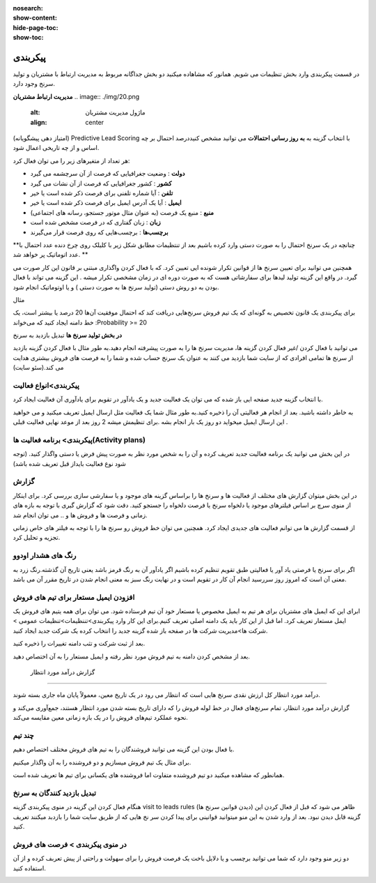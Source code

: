 :nosearch:
:show-content:
:hide-page-toc:
:show-toc:

================================
پیکربندی
================================


در قسمت پیکربندی وارد بخش تنظیمات می شویم. همانور که مشاهاده میکنید دو بخش جداگانه مربوط به مدیریت ارتباط با مشتریان و تولید سرنخ وجود دارد.
 
**مدیریت ارتباط مشتریان**
.. image:: ./img/20.png
    :alt:  ماژول مدیریت مشتریان
    :align: center

(امتیاز دهی پیشگویانه) Predictive Lead Scoring
با انتخاب  گزینه  به **به روز رسانی احتمالات** می توانید مشخص کنیددرصد احتمال بر چه اساس و از چه تاریخی اعمال شود.

.. image:: ./img/21.png
    :alt:  ماژول مدیریت مشتریان
    :align: center

هر تعداد از متغیرهای زیر را می توان فعال کرد:

-   **دولت** : وضعیت جغرافیایی که فرصت از آن سرچشمه می گیرد 
-   **کشور** : کشور جغرافیایی که فرصت از آن نشات می گیرد 
-   **تلفن** : آیا شماره تلفنی برای فرصت ذکر شده است یا خیر
-   **ایمیل** : آیا یک آدرس ایمیل برای فرصت ذکر شده است یا خیر
-   **منبع** : منبع یک فرصت (به عنوان مثال موتور جستجو، رسانه های اجتماعی)
-   **زبان** : زبان گفتاری که در فرصت مشخص شده است
-   **برچسب‌ها** : برچسب‌هایی که روی فرصت قرار می‌گیرند

**چنانچه در یک سرنخ احتمال را به صورت دستی وارد کرده باشیم بعد از تنتظیمات مطابق شکل زیر با کلیلک روی چرخ دنده عدد احتمال با عدد اتوماتیک پر خواهد شد. **

.. image:: ./img/22.png
    :alt:  ماژول مدیریت مشتریان
    :align: center

همچنین می توانید برای تعیین سرنخ ها از قوانین تکرار شونده ایی تعیین کرد. که با فعال کردن واگذاری مبتنی بر قانون
این کار صورت می گیرد. در واقع این گزینه تولید لیدها برای سفارشاتی هست که به صورت دوره ای  در زمان مشخصی تکرار میشه . این گزینه می تواند با فعال بودن به دو روش دستی (تولید سرنخ ها به صورت دستی ) و یا اوتوماتیک انجام شود.

مثال

برای پیکربندی یک قانون تخصیص به گونه‌ای که یک تیم فروش سرنخ‌هایی دریافت کند که احتمال موفقیت آن‌ها 20 درصد یا بیشتر است، یک خط دامنه ایجاد کنید که می‌خواند :Probability >= 20

.. image:: ./img/23.png
    :alt:  ماژول مدیریت مشتریان
    :align: center

.. image:: ./img/24.png
    :alt:  ماژول مدیریت مشتریان
    :align: center

**در بخش تولید سرنخ ها**
تبدیل بازدید به سرنخ

می توانید با فعال کردن /غیر فعال کردن گزینه ها، مدیریت سرنخ ها را به صورت پیشرفته انجام دهید.به طور مثال با فعال کردن گزینه بازدید از سرنخ ها تمامی افرادی که از سایت شما بازدید می کنند به عنوان یک سرنخ حساب شده و شما را به فرصت های فروش بیشتری هدایت می کند.(سئو سایت)

.. image:: ./img/25.png
    :alt:  ماژول مدیریت مشتریان
    :align: center

پیکربندی>انواع فعالیت
-------------------------

.. image:: ./img/26.png
    :alt:  ماژول مدیریت مشتریان
    :align: center

با انتخاب گزینه جدید صفحه ایی باز شده که می توان یک فعالیت جدید و یک یادآور در تقویم برای یادآوری آن فعالیت ایجاد کرد.

.. image:: ./img/27.png
    :alt:  ماژول مدیریت مشتریان
    :align: center

به خاطر داشته باشید. بعد از انجام هر فعالیتی آن را ذخیره کنید.به طور مثال شما یک فعالیت مثل ارسال ایمیل تعریف میکنید و می خواهید این ارسال ایمیل میخواید دو روز یک بار انجام بشه .برای تنظیمش میشه 2 روز بعد از موعد نهایی فعالیت قبلی .

پیکربندی> برنامه فعالیت ها(Activity plans)
---------------------------------

.. image:: ./img/28.png
    :alt:  ماژول مدیریت مشتریان
    :align: center

در این بخش می توانید یک برنامه فعالیت جدید تعریف کرده و آن را به شخص مورد نظر به صورت پیش فرض یا دستی واگذار کنید. (توجه شود نوع فعالیت بایداز قبل تعریف شده باشد)

گزارش
----------------

در این بخش میتوان گزارش های مختلف از فعالیت ها و سرنخ ها را براساس گزینه های موجود و یا سفارشی سازی بررسی کرد. برای اینکار از منوی سرچ بر اساس فیلترهای موجود یا دلخواه سرنخ یا فرصت دلخواه را جستجو کنید. 
دقت شود که گزارش گیری با توجه به بازه های زمانی و فرصت ها و فروش ها و .. می توان انجام شد.

.. image:: ./img/29.png
    :alt:  ماژول مدیریت مشتریان
    :align: center

از قسمت گزارش ها می توانم فعالیت های جدیدی ایجاد کرد. همچنین می توان خط فروش رو سرنخ ها را با توجه به فیلتر های خاص زمانی تجزیه و تحلیل کرد.


**رنگ های هشدار اودوو**
----------------

اگر برای سرنخ یا فرصتی یاد آور یا فعالیتی طبق تقویم تنظیم کرده باشیم اگر یادآور آن به رنگ قرمز باشد یعنی تاریخ آن گذشته.رنگ زرد به معنی آن است که امروز روز سررسید انجام آن کار در تقویم است و در نهایت رنگ سبز به معنی انجام شدن در تاریخ مقرر آن می باشد.


افزودن ایمیل مستعار برای تیم های فروش
------------------------------------

ابرای این که ایمیل های مشتریان برای هر تیم به ایمیل مخصوص یا مستعار خود آن تیم فرستاده شود. می توان برای همه یتیم های فروش یک ایمل مستعار تعریف کرد.
اما قبل از این کار باید یک دامنه اصلی تعریف کنیم.برای این کار وارد پیکربندی>تننظیمات>تنظیمات عمومی > شرکت ها>مدیریت شرکت ها  در صفحه باز شده گزینه جدید را انتخاب کرده یک شرکت جدید ایجاد کنید. 

.. image:: ./img/configCompany.png
    :alt:  ماژول مدیریت مشتریان
    :align: center

.. image:: ./img/30.png
    :alt:  ماژول مدیریت مشتریان
    :align: center

بعد از ثبت شرکت و تثب دامنه تغییرات را ذخیره کنید. 


بعد از مشخص کردن دامنه به تیم فروش مورد نظر رفته و ایمیل مستعار را به آن اختصاص دهید.

 گزارش درآمد مورد انتظار
--------------------------------

.. image:: ./img/31.png
    :alt:  ماژول مدیریت مشتریان
    :align: center

درآمد مورد انتظار کل ارزش نقدی سرنخ هایی است که انتظار می رود در یک تاریخ معین، معمولاً پایان ماه جاری بسته شوند.

گزارش درآمد مورد انتظار، تمام سرنخ‌های فعال در خط لوله فروش را که دارای تاریخ بسته شدن مورد انتظار هستند، جمع‌آوری می‌کند و نحوه عملکرد تیم‌های فروش را در یک بازه زمانی معین مقایسه می‌کند.

.. image:: ./img/32.png
    :alt:  ماژول مدیریت مشتریان
    :align: center


چند تیم
--------------

.. image:: ./img/33.png
    :alt:  ماژول مدیریت مشتریان
    :align: center

با فعال بودن این گزینه می توانید فروشندگان را به تیم های فروش مختلف اختصاص دهیم.

برای مثال یک تیم فروش میسازیم و دو فروشنده را به آن واگذار میکنیم.

.. image:: ./img/34.png
    :alt:  ماژول مدیریت مشتریان
    :align: center

.. image:: ./img/35.png
    :alt:  ماژول مدیریت مشتریان
    :align: center

همانطور که مشاهده میکنید دو تیم فروشنده متفاوت اما فروشنده های یکسانی برای تیم ها تعریف شده است.

تبدیل بازدید کنندگان به سرنخ
--------------------------------

.. image:: ./img/36.png
    :alt:  ماژول مدیریت مشتریان
    :align: center

هنگام فعال کردن این گزینه در منوی پیکربندی گزینه visit to leads rules (دیدن قوانین سرنخ ها) ظاهر می شود که قبل از فعال کردن این گزینه قابل دیدن نبود. بعد از وارد شدن به این منو میتوانید قوانینی برای پیدا کردن سر نخ هایی که از طریق سایت شما را بازدبد میکنند تعریف کنید.

.. image:: ./img/37.png
    :alt:  ماژول مدیریت مشتریان
    :align: center

 ابتدا نام قانون خود را در قسمت "نام قانون" وارد کنید. شما می توانید انتخاب کنید که آیا "شرکت ها" یا "شرکت ها و مخاطبین آنها" را با استفاده از ویژگی ردیابی داده ها ردیابی کنید.و به ترتیب شرایط ترافیک وب سایت را تکمیل کنید.می توانید مشخص کنید که بازدیدکنندگان کدام کشورها را به سر نخ یا url مربوط تبدیل کنید.

 اطلاعات لازم در انتهای فرم کامل کرده و به همین ترتیب، فیلدهای نوع، پسوند، تیم فروش، فروشنده، برچسب‌ها و اولویت را با اطلاعات مربوطه تکمیل کنید و در نهایت اطلاعات را ذخیره کنید.


در منوی پیکربندی > فرصت های فروش
-------------------------

دو زیر منو وجود دارد که شما می توانید برچسب و یا دلایل باخت یک فرصت فروش را برای سهولت و راحتی از پیش تعربف کرده و از آن استفاده کنید.

.. image:: ./img/38.png
    :alt:  ماژول مدیریت مشتریان
    :align: center

















